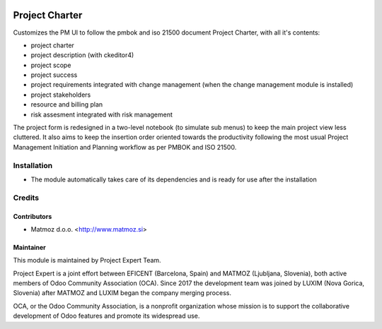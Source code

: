 .. image:: https://img.shields.io/badge/licence-AGPL--3-blue.svg
    :alt: License AGPL-3

===============
Project Charter
===============

Customizes the PM UI to follow the pmbok and iso 21500
document Project Charter, with all it's contents:

* project charter
* project description (with ckeditor4)
* project scope
* project success
* project requirements integrated with change management
  (when the change management module is installed)
* project stakeholders
* resource and billing plan
* risk assesment integrated with risk management

The project form is redesigned in a two-level notebook (to simulate sub menus)
to keep the main project view less cluttered. It also aims to keep the
insertion order oriented towards the productivity following the most usual
Project Management Initiation and Planning workflow as per PMBOK and ISO 21500.

Installation
============

* The module automatically takes care of its dependencies and is ready for
  use after the installation

Credits
=======

Contributors
------------

* Matmoz d.o.o. <http://www.matmoz.si>

Maintainer
----------

.. image:: https://www.luxim.si/wp-content/uploads/2017/12/pexpert_alt.png
   :alt: Project Expert
   :target: http://project.expert

This module is maintained by Project Expert Team.

Project Expert is a joint effort between EFICENT (Barcelona, Spain) and MATMOZ
(Ljubljana, Slovenia), both active members of Odoo Community Association (OCA).
Since 2017 the development team was joined by LUXIM (Nova Gorica, Slovenia)
after MATMOZ and LUXIM began the company merging process.

.. image:: http://odoo-community.org/logo.png
   :alt: Odoo Community Association
   :target: http://odoo-community.org

OCA, or the Odoo Community Association, is a nonprofit organization whose
mission is to support the collaborative development of Odoo features and
promote its widespread use.
